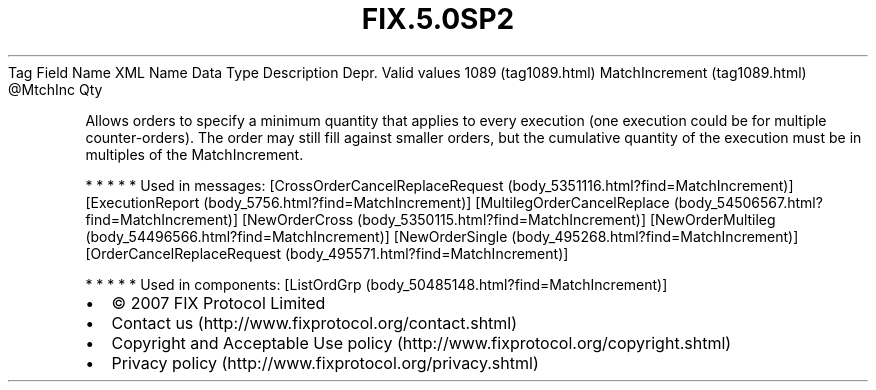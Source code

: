 .TH FIX.5.0SP2 "" "" "Tag #1089"
Tag
Field Name
XML Name
Data Type
Description
Depr.
Valid values
1089 (tag1089.html)
MatchIncrement (tag1089.html)
\@MtchInc
Qty
.PP
Allows orders to specify a minimum quantity that applies to every
execution (one execution could be for multiple counter-orders). The
order may still fill against smaller orders, but the cumulative
quantity of the execution must be in multiples of the
MatchIncrement.
.PP
   *   *   *   *   *
Used in messages:
[CrossOrderCancelReplaceRequest (body_5351116.html?find=MatchIncrement)]
[ExecutionReport (body_5756.html?find=MatchIncrement)]
[MultilegOrderCancelReplace (body_54506567.html?find=MatchIncrement)]
[NewOrderCross (body_5350115.html?find=MatchIncrement)]
[NewOrderMultileg (body_54496566.html?find=MatchIncrement)]
[NewOrderSingle (body_495268.html?find=MatchIncrement)]
[OrderCancelReplaceRequest (body_495571.html?find=MatchIncrement)]
.PP
   *   *   *   *   *
Used in components:
[ListOrdGrp (body_50485148.html?find=MatchIncrement)]

.PD 0
.P
.PD

.PP
.PP
.IP \[bu] 2
© 2007 FIX Protocol Limited
.IP \[bu] 2
Contact us (http://www.fixprotocol.org/contact.shtml)
.IP \[bu] 2
Copyright and Acceptable Use policy (http://www.fixprotocol.org/copyright.shtml)
.IP \[bu] 2
Privacy policy (http://www.fixprotocol.org/privacy.shtml)
